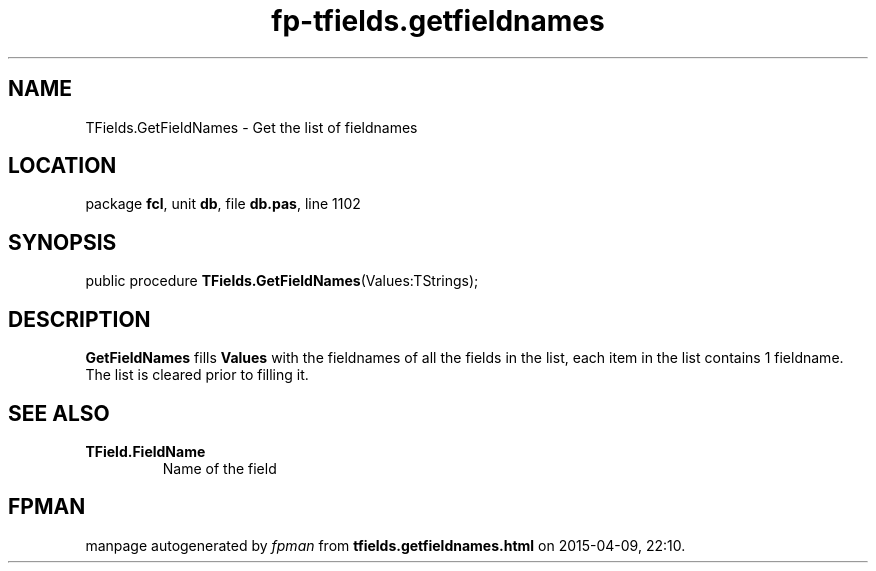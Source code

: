.\" file autogenerated by fpman
.TH "fp-tfields.getfieldnames" 3 "2014-03-14" "fpman" "Free Pascal Programmer's Manual"
.SH NAME
TFields.GetFieldNames - Get the list of fieldnames
.SH LOCATION
package \fBfcl\fR, unit \fBdb\fR, file \fBdb.pas\fR, line 1102
.SH SYNOPSIS
public procedure \fBTFields.GetFieldNames\fR(Values:TStrings);
.SH DESCRIPTION
\fBGetFieldNames\fR fills \fBValues\fR with the fieldnames of all the fields in the list, each item in the list contains 1 fieldname. The list is cleared prior to filling it.


.SH SEE ALSO
.TP
.B TField.FieldName
Name of the field

.SH FPMAN
manpage autogenerated by \fIfpman\fR from \fBtfields.getfieldnames.html\fR on 2015-04-09, 22:10.

